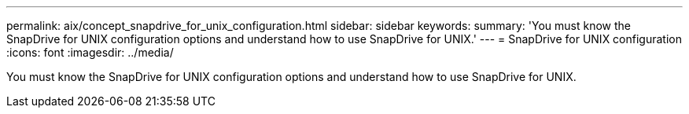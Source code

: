---
permalink: aix/concept_snapdrive_for_unix_configuration.html
sidebar: sidebar
keywords: 
summary: 'You must know the SnapDrive for UNIX configuration options and understand how to use SnapDrive for UNIX.'
---
= SnapDrive for UNIX configuration
:icons: font
:imagesdir: ../media/

[.lead]
You must know the SnapDrive for UNIX configuration options and understand how to use SnapDrive for UNIX.
